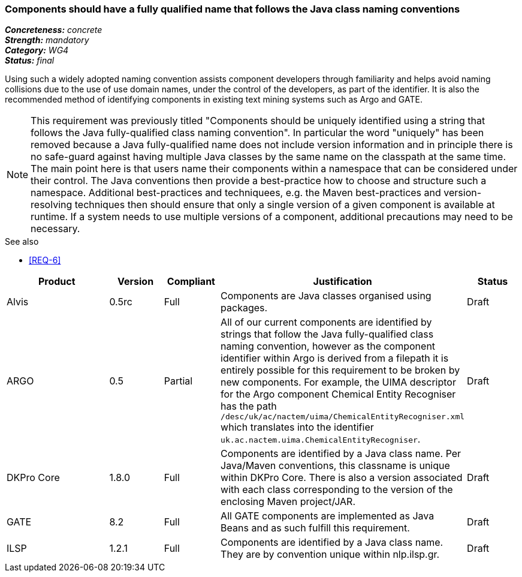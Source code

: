 === Components should have a fully qualified name that follows the Java class naming conventions

[%hardbreaks]
[small]#*_Concreteness:_* __concrete__#
[small]#*_Strength:_* __mandatory__#
[small]#*_Category:_* __WG4__#
[small]#*_Status:_* __final__#

Using such a widely adopted naming convention assists component developers through familiarity and helps avoid naming collisions due to the use of use domain names, under the control of the developers, as part of the identifier. It is also the recommended method of identifying components in existing text mining systems such as Argo and GATE. 

NOTE: This requirement was previously titled "Components should be uniquely identified using a string that follows the Java fully-qualified class naming convention". In particular the word "uniquely" has been removed because a Java fully-qualified name does not include version information and in principle there is no safe-guard against having multiple Java classes by the same name on the classpath at the same time. The main point here is that users name their components within a namespace that can be considered under their control. The Java conventions then provide a best-practice how to choose and structure such a namespace. Additional best-practices and techniquees, e.g. the Maven best-practices and version-resolving techniques then should ensure that only a single version of a given component is available at runtime. If a system needs to use multiple versions of a component, additional precautions may need to be necessary.

.See also
* <<REQ-6>>

[cols="2,1,1,4,1"]
|====
|Product|Version|Compliant|Justification|Status

| Alvis
| 0.5rc
| Full
| Components are Java classes organised using packages.
| Draft

| ARGO
| 0.5
| Partial
| All of our current components are identified by strings that follow the Java fully-qualified class naming convention, however as the component identifier within Argo is derived from a filepath it is entirely possible for this requirement to be broken by new components.  For example, the UIMA descriptor for the Argo component Chemical Entity Recogniser has the path `/desc/uk/ac/nactem/uima/ChemicalEntityRecogniser.xml` which translates into the identifier `uk.ac.nactem.uima.ChemicalEntityRecogniser`.
| Draft

| DKPro Core
| 1.8.0
| Full
| Components are identified by a Java class name. Per Java/Maven conventions, this classname is unique within DKPro Core. There is also a version associated with each class corresponding to the version of the enclosing Maven project/JAR.
| Draft

| GATE
| 8.2
| Full
| All GATE components are implemented as Java Beans and as such fulfill this requirement.
| Draft

| ILSP
| 1.2.1
| Full
| Components are identified by a Java class name. They are by convention unique within nlp.ilsp.gr. 
| Draft
|====
